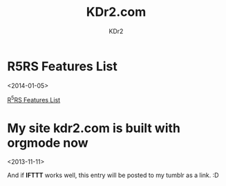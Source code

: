 # -*- mode: org; mode: auto-fill -*-
#+TITLE: KDr2.com
#+AUTHOR: KDr2
#+OPTIONS: toc:nil
#+OPTIONS: num:nil
#+OPTIONS: p:t

* R5RS Features List
  <2014-01-05>
  :PROPERTIES:
  :CUSTOM_ID: r5rs-features
  :PUBDATE:  <2014-01-05 Sun 13:43>
  :END:
  [[file:tech/lisp/r5rs-features.org][R^{5}RS Features List]]

* My site kdr2.com is built with orgmode now
  <2013-11-11>
  :PROPERTIES:
  :CUSTOM_ID: kdr2-com-with-orgmode
  :PUBDATE:  <2013-11-11 Mon 10:33>
  :END:
  And if *IFTTT* works well, this entry will be posted to my tumblr as
  a link. :D
